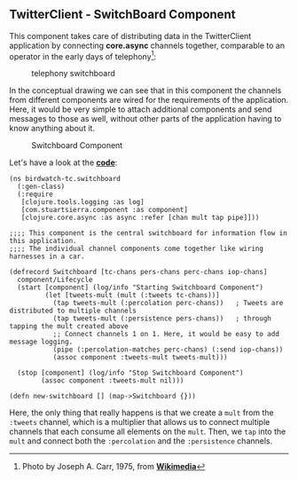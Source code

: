 ** TwitterClient - SwitchBoard Component
   :PROPERTIES:
   :CUSTOM_ID: twitterclient---switchboard-component
   :END:

This component takes care of distributing data in the TwitterClient
application by connecting *core.async* channels together, comparable to
an operator in the early days of telephony[fn:1]:

#+CAPTION: telephony switchboard
[[file:images/JT_Switchboard_770x540.jpg]]

In the conceptual drawing we can see that in this component the channels
from different components are wired for the requirements of the
application. Here, it would be very simple to attach additional
components and send messages to those as well, without other parts of
the application having to know anything about it.

#+CAPTION: Switchboard Component
[[file:images/tc_switchboard.png]]

Let's have a look at the
*[[https://github.com/matthiasn/BirdWatch/blob/43a9c09493257b9c9b5e9e5644df5f67085feb84/Clojure-Websockets/TwitterClient/src/clj/birdwatch_tc/switchboard.clj][code]]*:

#+BEGIN_EXAMPLE
    (ns birdwatch-tc.switchboard
      (:gen-class)
      (:require
       [clojure.tools.logging :as log]
       [com.stuartsierra.component :as component]
       [clojure.core.async :as async :refer [chan mult tap pipe]]))

    ;;;; This component is the central switchboard for information flow in this application.
    ;;;; The individual channel components come together like wiring harnesses in a car.

    (defrecord Switchboard [tc-chans pers-chans perc-chans iop-chans]
      component/Lifecycle
      (start [component] (log/info "Starting Switchboard Component")
             (let [tweets-mult (mult (:tweets tc-chans))]
               (tap tweets-mult (:percolation perc-chans))   ; Tweets are distributed to multiple channels
               (tap tweets-mult (:persistence pers-chans))   ; through tapping the mult created above
               ;; Connect channels 1 on 1. Here, it would be easy to add message logging.
               (pipe (:percolation-matches perc-chans) (:send iop-chans))
               (assoc component :tweets-mult tweets-mult)))

      (stop [component] (log/info "Stop Switchboard Component")
            (assoc component :tweets-mult nil)))

    (defn new-switchboard [] (map->Switchboard {}))
#+END_EXAMPLE

Here, the only thing that really happens is that we create a =mult= from
the =:tweets= channel, which is a multiplier that allows us to connect
multiple channels that each consume all elements on the =mult=. Then, we
=tap= into the =mult= and connect both the =:percolation= and the
=:persistence= channels.

[fn:1] Photo by Joseph A. Carr, 1975, from
       *[[http://commons.wikimedia.org/wiki/File:JT_Switchboard_770x540.jpg][Wikimedia]]*
